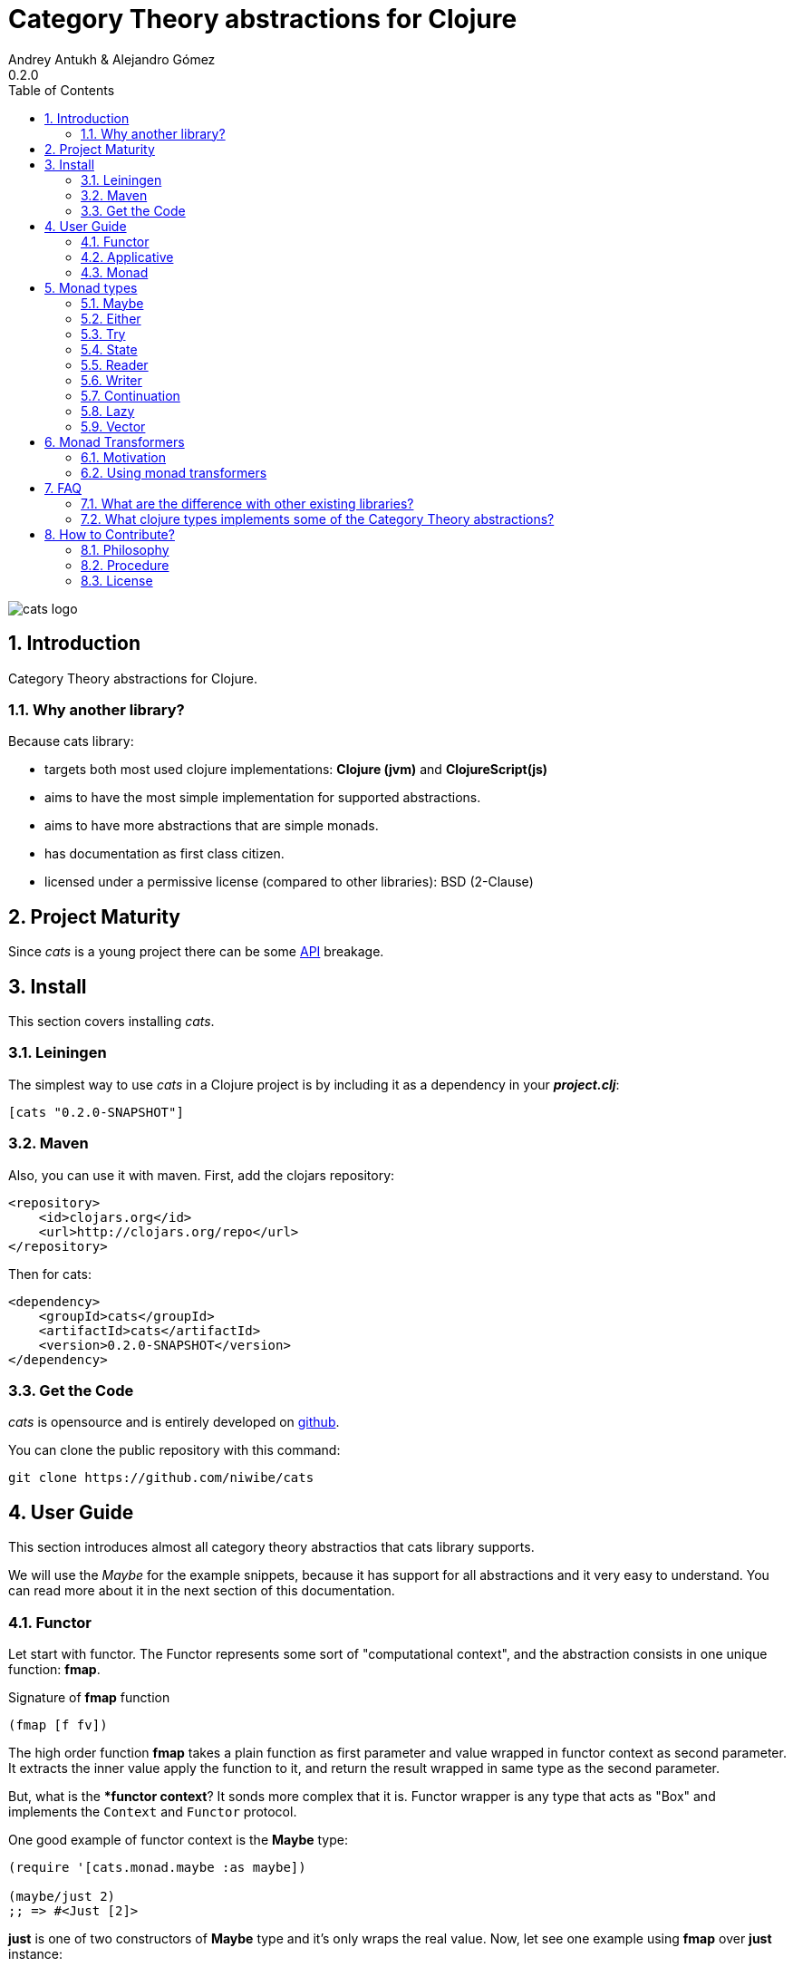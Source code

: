 Category Theory abstractions for Clojure
========================================
Andrey Antukh & Alejandro Gómez
0.2.0
:toc: left
:numbered:
:source-highlighter: pygments
:pygments-style: friendly


image:logo.png[cats logo]

Introduction
------------

Category Theory abstractions for Clojure.

Why another library?
~~~~~~~~~~~~~~~~~~~~

Because cats library:

- targets both most used clojure implementations:  *Clojure (jvm)* and *ClojureScript(js)*
- aims to have the most simple implementation for supported abstractions.
- aims to have more abstractions that are simple monads.
- has documentation as first class citizen.
- licensed under a permissive license (compared to other libraries): BSD (2-Clause)


Project Maturity
----------------

Since _cats_ is a young project there can be some link:codox/index.html#id[API] breakage.


Install
-------

This section covers installing _cats_.


Leiningen
~~~~~~~~~

The simplest way to use _cats_ in a Clojure project is by including
it as a dependency in your *_project.clj_*:

[source,clojure]
----
[cats "0.2.0-SNAPSHOT"]
----


Maven
~~~~~

Also, you can use it with maven. First, add the clojars repository:

[source,xml]
----
<repository>
    <id>clojars.org</id>
    <url>http://clojars.org/repo</url>
</repository>
----

Then for cats:

[source,xml]
----
<dependency>
    <groupId>cats</groupId>
    <artifactId>cats</artifactId>
    <version>0.2.0-SNAPSHOT</version>
</dependency>
----


Get the Code
~~~~~~~~~~~~

_cats_ is opensource and is entirely developed on link:https://github.com/niwibe/cats[github].

You can clone the public repository with this command:

[source,text]
----
git clone https://github.com/niwibe/cats
----


User Guide
----------

This section introduces almost all category theory abstractios that cats library
supports.

We will use the _Maybe_ for the example snippets, because it has support for all
abstractions and it very easy to understand. You can read more about it in the next
section of this documentation.


Functor
~~~~~~~

Let start with functor. The Functor represents some sort of "computational context", and the
abstraction consists in one unique function: **fmap**.

.Signature of **fmap** function
[source, clojure]
----
(fmap [f fv])
----

The high order function **fmap** takes a plain function as first parameter and
value wrapped in functor context as second parameter. It extracts the inner value
apply the function to it, and return the result wrapped in same type as the second
parameter.

But, what is the **functor context*? It sonds more complex that it is. Functor
wrapper is any type that acts as "Box" and implements the `Context` and `Functor` protocol.

One good example of functor context is the **Maybe** type:

[source, clojure]
----
(require '[cats.monad.maybe :as maybe])

(maybe/just 2)
;; => #<Just [2]>
----

**just** is one of two constructors of **Maybe** type and it's only wraps the real
value. Now, let see one example using **fmap** over **just** instance:

[source, clojure]
----
(require '[cats.core :as m])

(m/fmap inc (just 1))
;; => #<Just [2]>
----

But **Maybe** has another constructor: `maybe/nothing`. This constructor makes
empty object that not wraps anything. Is the safe substitute of `nil` and
represents the failure.

Let see that is happens if we make same operation of previous example over
*nothing* instance:

[source, clojure]
----
(fmap inc (nothing))
;; => #<Nothing >
----

Oh, awesome, instead of raising null pointer exception, it just return *nothing*.

An other good advantage of use functor abstraction, is that it always return result
in the same type of second argument

Let see one example of apply fmap over clojure vector:

[source, clojure]
----
(fmap inc [1 2 3])
;; => [2 3 4]
----

The main difference compared to the previous example with default clojure map, is that the clojure
map works with seqs and doesn't respect the input container:

[source, clojure]
----
(map inc [1 2 3])
;; => (2 3 4)
----

But why fmap works with vectors? Because some "container" types of clojure like vectors,
lists or sets also implements the functor abstraction.


Applicative
~~~~~~~~~~~

Let continue with applicative function. The Applicative Functor represents
some sort of "computational context" like plain Functor, but with abilty of
execute a function wrapped in same context.

Applicative Functor abstraction consists in two functions: **fapply** and
**pure**.

.Signature of **fapply** function
[source, clojure]
----
(fapply [af av])
----

NOTE: **pure** function it will be explained later.

The use case of Applicative Functors is much same as of plain Functors: safe
evaluation of some computation in a context.

Let see one exaple for understand better the differences between functor and
applicative functor:

Imagine, you have some factory function that depending of language, return a
greater function and you only has support for few languages.


[source, clojure]
----
(defn make-greeter
  [^String lang]
  (condp = lang
    "es" (fn [name] (str "Hola " name))
    "en" (fn [name] (str "Hello " name))
    nil))
----

Now, if you want to use it, you should always defensively check if returned
greater is a valid function or is a nil value.

Lets go to convert this factory to use Maybe type:

[source, clojure]
----
(defn make-greeter
  [^String lang]
  (condp = lang
    "es" (just (fn [name] (str "Hola " name)))
    "en" (just (fn [name] (str "Hello " name)))
    (nothing)))
----

As you can observe, this version of factory differs little bit from the
original implementation. And this little change makes you superpower: you
can apply the returned greater to any value without defensive nil checking:

[source, clojure]
----
(fapply (make-greeter "es") (just "Alex"))
;; => #<Just [Hola Alex]>

(fapply (make-greeter "en") (just "Alex"))
;; => #<Just [Hello Alex]>

(fapply (make-greeter "it") (just "Alex"))
;; => #<Nothing >
----

Moreover the applicative functor comes with **pure** function, and main purpose of this function is
put some value in side effect free contex of the current type.

Examples:

[source, clojure]
----
(require '[cats.monad.maybe])
(require '[cats.monad.either])

(pure maybe/maybe-monad 5)
;; => #<Just [5]>

(pure either/either-monad :bar)
;; => #<Either [:bar :right]>
----

If you not understand the purpose of **pure** function, it is possible that the next section
can clarify the real purpose of it.


Monad
~~~~~

Monads are the most discussed programming concept to come from category theory. Like functors and
applicatives, monads deal with data in contexts.

Additionaly, monads can also transform context by unwrapping data, applying functions to it and
put new values in a completely different context.

The monad abstraction consists on two functions: **bind** and **return**

.Bind function signature.
[source,clojure]
----
(bind [mv f])
----

As you can observe, it works much like Functor but with inverted arguments, the main deference is
that in monad, the function is a responsible of wrapping a retuned value in a context.

.Usage example of bind high order function.
[source,clojure]
----
(bind (just 1)
      (fn [v] (just (inc v))))
----

One of the key features of the bind function is that any computation executed inside of context of
bind (monad) knows the context type implicitly. Having this, if you apply some computation over some
monadic value  and you want to return the result in the same container context but you don't know
that container is it, you can use `return` or `pure` functions:

.Usage of return function in bind context.
[source,clojure]
----
(bind (just 1)
      (fn [v]
        (return (inc v))))
;; => #<Just [2]>
----

The `return` or `pure` functions, when called with one argument, try to use the dynamic scope context
value that's set internally by the `bind` function. Therefore you can't use them with one argument out
of a `bind` context.

At this time, everything is fine, we not can compose any number of computations using monad **bind*
functions. But that is happens where the number of computations increases:

.Composability example of bind function.
[source, clojure]
----
(bind (just 1)
      (fn [a]
        (bind (just (inc a))
              (fn [b]
                (return (* b 2))))))
----

This easy grows to very beatiful callback hell. For solve this, _cats_ comes with powerful
macro: **mlet**

.Previous example but using *mlet* macro.
[source, clojure]
----
(mlet [a (just 1)
       b (just (inc b))]
  (return (* b 2)))
----

NOTE: If you are coming from haskell, it represents the **do-syntax**.



If you want to use regular (non-monadic) let bindings inside a `mlet` block, you can do so using
`:let` and a bindings vector as a pair inside the mlet bindings:

[source, clojure]
----
(mlet [a (just 1)
       b (just (inc b))
       :let [z (+ a b)]]
  (return (* z 2)))
----


Monad types
-----------

Monad as is, is an abstraction, and we have seen two types in examples that implements
the monad abstraction: Maybe and Either. But they are the smallest part of types
that implements the Monad abstraction. In this section we try explain different
monad types supported by _cats_ library.

Maybe
~~~~~

This is one of the two most used monad types (commonly named Optional in non-functional programming
languages).

Maybe/Optional is a polymorphic type that represents encapsulation of an optional value; e.g. it is
used as the return type of functions which may or may not return a meaningful value when they
are applied. It consists of either an empty constructor (called None or Nothing), or a constructor
encapsulating the original data type A (written Just A or Some A).

_cats_, implements two constructors:

- `(just v)`: represents just a value in a context.
- `(nothing)`: represents a failure or null.

.Usage example of **Maybe** constructors.
[source, clojure]
----
(require '[cats.monad.maybe :refer :all])
(just 1)
;; => #<Just [1]>
(nothing)
;; => #<Nothing >
----

NOTE: Maybe types are: Functors, Applicative Functors and Monads


Either
~~~~~~

Either is another type that represents a result of computation, but in contrast with maybe
it can return some data with a failed computation result.

In _cats_ it has two constructors:

- `(left v)`: represents a failure.
- `(right v)`: represents a successful result.

.Usage example of **Either** constructors.
[source, clojure]
----
(require '[cats.monad.either :refer :all])

(right :valid-value)
;; => #<Right [:valid-value :right]>

(left "Error message")
;; => #<Either [Error message :left]>
----

NOTE: Either is also (like Maybe) Functor, Applicative Functor and Monad.

Try
~~~

Also called Exception.

The `Try` type represents a computation that may either result in an exception,
or return a successfully computed value. It's similar to, but semantically
different from the `Either` type.

In _cats_ it has two constructors and one convenience macro:

- `(success v)`: constructor for type that represents a successful result.
- `(failure e)`: constructor for type that represents a failure (with exception as value).
- `(try-on)`: macro that encapsulates all expresions in a success or failure.

.Usage example of **try-on** macro.
[source, clojure]
----
(require '[cats.monad.exception :as exc])

(exc/try-on 1)
;; => #<Success [1]>

(exc/try-on (+ 1 nil))
;; => #<Failure [#<NullPointerException java.lang.NullPointerException>]>
----

It's an analogue for the try-catch block: it replaces try-catch's stack based error
handling with heap based error handling. Instead of having an exception thrown and
having to deal with it immediately in the same thread, it disconnects the error
handling and recovery.

NOTE: Try is also (like Maybe) Functor, Applicative Functor and Monad.

State
~~~~~

State monad in one of the special use cases of monads most used in haskell. It has different
purposes including: lazy computation composition and maintaining state without explicit state.

The de facto monadic type of the state monad is a plain function. Function represents a computation
as is (without executing it). Obviously, a function should have some special characteristics to work
in monad state composition.

.Valid function for valid state monad
[source, clojure]
----
(fn [state]
  "Takes state as argument and return a vector
  with first argument with procesed value and
  second argument the transformed new state."
  (let [newvalue (first state)
        newstate (next state)]
    [newvalue newstate]))
----

Right, you just saw an example of the low level primitive of state monad but for basic usage
you do not need to build your own functions, just use some helpers that _cats_ gives you.

Let's look at one example before explaining the details:

.Lazy composition of computations
[source, clojure]
----
(m/mlet [state (m/get-state)
         _     (m/put-state (next state))]
  (return (first state)))
;;=> #<State cats.monad.state.State@2eebabb6>
----

At the moment of evaluating the previous expression, anything that we have defined
is executed. Instead of the finished value of the computation, a strange/unknown object is returned of type *State*.

State is a simple wrapper for clojure functions, nothing more.

Now, it time to execute the composed computation, for this we can use one of the following
functions exposed by _cats_: `run-state`, `eval-state` and `exec-state`.

- `run-state` function executes the composed computation and returns both the value and the
  result state.
- `eval-state` function executes the composed computation and returns the resulting value
  discarding the state.
- `exec-state` function executes the composed computation and return only the resulting
  state, ignoring the resulting value.

.This is what happens when we execute these three functions over previously generated `State` instance
[source, clojure]
----
(m/run-state s [1 2 3])
;;=> #<Pair [1 (2 3)]>
(m/eval-state s [1 2 3])
;;=> 1
(m/exec-state s [1 2 3])
;;=> (2 3)
----

NOTE: the pair instance returned by `run-state` functions works like any other seq of clojure, with
the difference that pairs can only have two slots.

This is a very basic example of the state monad, it has a lot of use cases and explaining all them
seems out of the scope of this document.

However, if you have better examples to explain the state monad, documentation for another monad or
any other contribution is always welcome.


Reader
~~~~~~

TODO

Writer
~~~~~~

TODO

Continuation
~~~~~~~~~~~~

TODO

Lazy
~~~~

TODO

Vector
~~~~~~

TODO

Monad Transformers
------------------

Motivation
~~~~~~~~~~

We can combine two functors and get a new one automatically. Given any two functors _a_ and _b_,
we can implement a generic `fmap` for the type _a (b Any)_, we'll call it fmap2:

[source, clojure]
----
(ns functor.example
  (:require [cats.core :refer [fmap]]
            [cats.monad.maybe :refer [just]])
  (:use [cats.builtin]))

(defn fmap2
  [f fv]
  (fmap (partial fmap f) fv))

; Here, 'a' is [] and 'b' is Maybe, so the type of the
; combined functor is a vector of Maybe values that could
; contain a value of any type.
(fmap2 inc [(maybe/just 1) (maybe/just 2)])
;;=> [#<Just [2]> #<Just [3]>]
----

However, monads don't compose as nicely as functors do. We have to actually implement
the composition ourselves.

In some circumstances we would like combine the effects of two monads in another one. We call the
resulting monad a monad transformer, which is the composition of a "base" and a "inner" monad. A
monad transformer is itself a monad.

Using monad transformers
~~~~~~~~~~~~~~~~~~~~~~~~

Let's combine the effects of two monads: State and Maybe. We'll create the transformer
using State as the base monad, since we want the resulting type to be a stateful computation
that may fail: `s -> Maybe (a, s)`.

Almost every monad implemented in _cats_ has a monad transformer for combining it with
any other monad. The transformer creating functions take a Monad as their argument and their
return a reified MonadTrans:

[source, clojure]
----
(ns transformers.example
  (:require [cats.core :as m]
            [cats.data :as data]
            [cats.monad.maybe :as maybe]
            [cats.monad.state :as state]))

(def maybe-state (state/state-transformer maybe/maybe-monad))

(m/with-monad maybe-state
  (state/run-state (m/return 42) {}))

;;=> #<Just [#<Pair [42 {}]>]>
----

As we can see in the example below, the return of the `maybe-state` monad creates a stateful
function that, when run, yields a Maybe containing a pair (value, next state).

You probably noticed that we had to wrap the state function invocation with `cats.core/with-monad`.
When working with monad transformers we have to be explicit about what monad are we using to implement
the binding policy since there is no way to distinguish values from a transformer type from those of
a regular monad.

The `maybe-state` monad combines the semantics of both State and Maybe.

Let's see it in action:

[source, clojure]
----
(defn any-char [s]
  "A function that takes an input string as an state and
  consumes one character yielding it as a the value. The
  new state is the input string with the character consumed.

  It fails when there isn't a character to consume."
  (if (clojure.string/blank? s)
    (maybe/nothing)
    (maybe/just (data/pair (first s)
                              (.substring s 1)))))

(m/with-monad maybe-state
  (state/run-state any-char "Foo"))
;;=> #<Just [#<Pair [F oo]>]>

(def any-two-chars
  (m/with-monad maybe-state
    (m/mlet
      [a any-char
       b any-char]
      (m/return (str a b)))))

(m/with-monad maybe-state
  (state/run-state any-two-chars "Foo"))
;;=> #<Just [#<Pair [Fo o]>]>

(m/with-monad maybe-state
  (state/run-state any-two-chars "F"))
;;=> #<Nothing >

; We could have written `any-two-chars` more succintly using `cats.core/mlet-with`,
; which is intended as syntactic sugar for transformer usage.
(def any-two-chars
  (m/mlet-with maybe-state
    [a any-char
     b any-char]
    (m/return (str a b))))

; We also define a function for applying parser to a given input
(defn parse [parser input]
  (m/with-monad maybe-state
    (let [parse-result (state/run-state parser input)]
      (maybe/from-maybe parse-result))))
----


FAQ
---

What are the difference with other existing libraries?
~~~~~~~~~~~~~~~~~~~~~~~~~~~~~~~~~~~~~~~~~~~~~~~~~~~~~~

This is an incomplete list of differences with other existing libraries:

- The official monads library `algo.monads` is very good, but its approach for modeling
  is slighty limited (e.g. you always need to specify what monad you want use instead of
  relying on the type). And obviously because it only has monads.
- Fluokitten is the best library that we found, but the future of it is uncertain. One big
  difference with fluokitten is that `cats` doesn't aim to extend every clojure type
  with monadic protocols, for the obvious reason that monad; functor and applicative represents
  context/wrapper types and it doesn't make sense to implement Functor protocol for `java.lang.String`.
- `bwo/monads` is the last monads library. It is completely undocumented and its implementation
  has much unnecesary complexity.


What clojure types implements some of the Category Theory abstractions?
~~~~~~~~~~~~~~~~~~~~~~~~~~~~~~~~~~~~~~~~~~~~~~~~~~~~~~~~~~~~~~~~~~~~~~~

In contrast to other similar libraries in clojure, _cats_ doesn't intend to extend clojure types
that don't act like containers. For example, clojure keywords are values but can not be containers so
they should not extend any of the previously explained protocols.


.Summary of clojure types and implemented protocols
[options="header"]
|=============================================================
| Name     | Implemented protocols
| vector   | Functor, Applicative, Monad, MonadZero, MonadPlus
| hash-set | Functor, Applicative, Monad, MonadZero, MonadPlus
| list     | Functor, Applicative, Monad, MonadZero, MonadPlus
|=============================================================


How to Contribute?
------------------

Philosophy
~~~~~~~~~~

Five most important rules:

- Beautiful is better than ugly.
- Explicit is better than implicit.
- Simple is better than complex.
- Complex is better than complicated.
- Readability counts.

All contributions to _cats_ should keep these important rules in mind.


Procedure
~~~~~~~~~

_cats_ unlike Clojure and other Clojure contrib libs, does not have many
restrictions for contributions. Just follow the following steps depending on the
situation:

**Bugfix**:

- Fork the GitHub repo.
- Fix a bug/typo on a new branch.
- Make a pull-request to master.

**New feature**:

- Open new issue with the new feature proposal.
- If it is accepted, follow the same steps as "bugfix".


License
~~~~~~~
[source,text]
----
Copyright (c) 2014, Andrey Antukh
Copyright (c) 2014, Alejandro Gómez

All rights reserved.

Redistribution and use in source and binary forms, with or without
modification, are permitted provided that the following conditions are met:

* Redistributions of source code must retain the above copyright notice, this
  list of conditions and the following disclaimer.

* Redistributions in binary form must reproduce the above copyright notice,
  this list of conditions and the following disclaimer in the documentation
  and/or other materials provided with the distribution.

THIS SOFTWARE IS PROVIDED BY THE COPYRIGHT HOLDERS AND CONTRIBUTORS "AS IS"
AND ANY EXPRESS OR IMPLIED WARRANTIES, INCLUDING, BUT NOT LIMITED TO, THE
IMPLIED WARRANTIES OF MERCHANTABILITY AND FITNESS FOR A PARTICULAR PURPOSE ARE
DISCLAIMED. IN NO EVENT SHALL THE COPYRIGHT HOLDER OR CONTRIBUTORS BE LIABLE
FOR ANY DIRECT, INDIRECT, INCIDENTAL, SPECIAL, EXEMPLARY, OR CONSEQUENTIAL
DAMAGES (INCLUDING, BUT NOT LIMITED TO, PROCUREMENT OF SUBSTITUTE GOODS OR
SERVICES; LOSS OF USE, DATA, OR PROFITS; OR BUSINESS INTERRUPTION) HOWEVER
CAUSED AND ON ANY THEORY OF LIABILITY, WHETHER IN CONTRACT, STRICT LIABILITY,
OR TORT (INCLUDING NEGLIGENCE OR OTHERWISE) ARISING IN ANY WAY OUT OF THE USE
OF THIS SOFTWARE, EVEN IF ADVISED OF THE POSSIBILITY OF SUCH DAMAGE.
----
